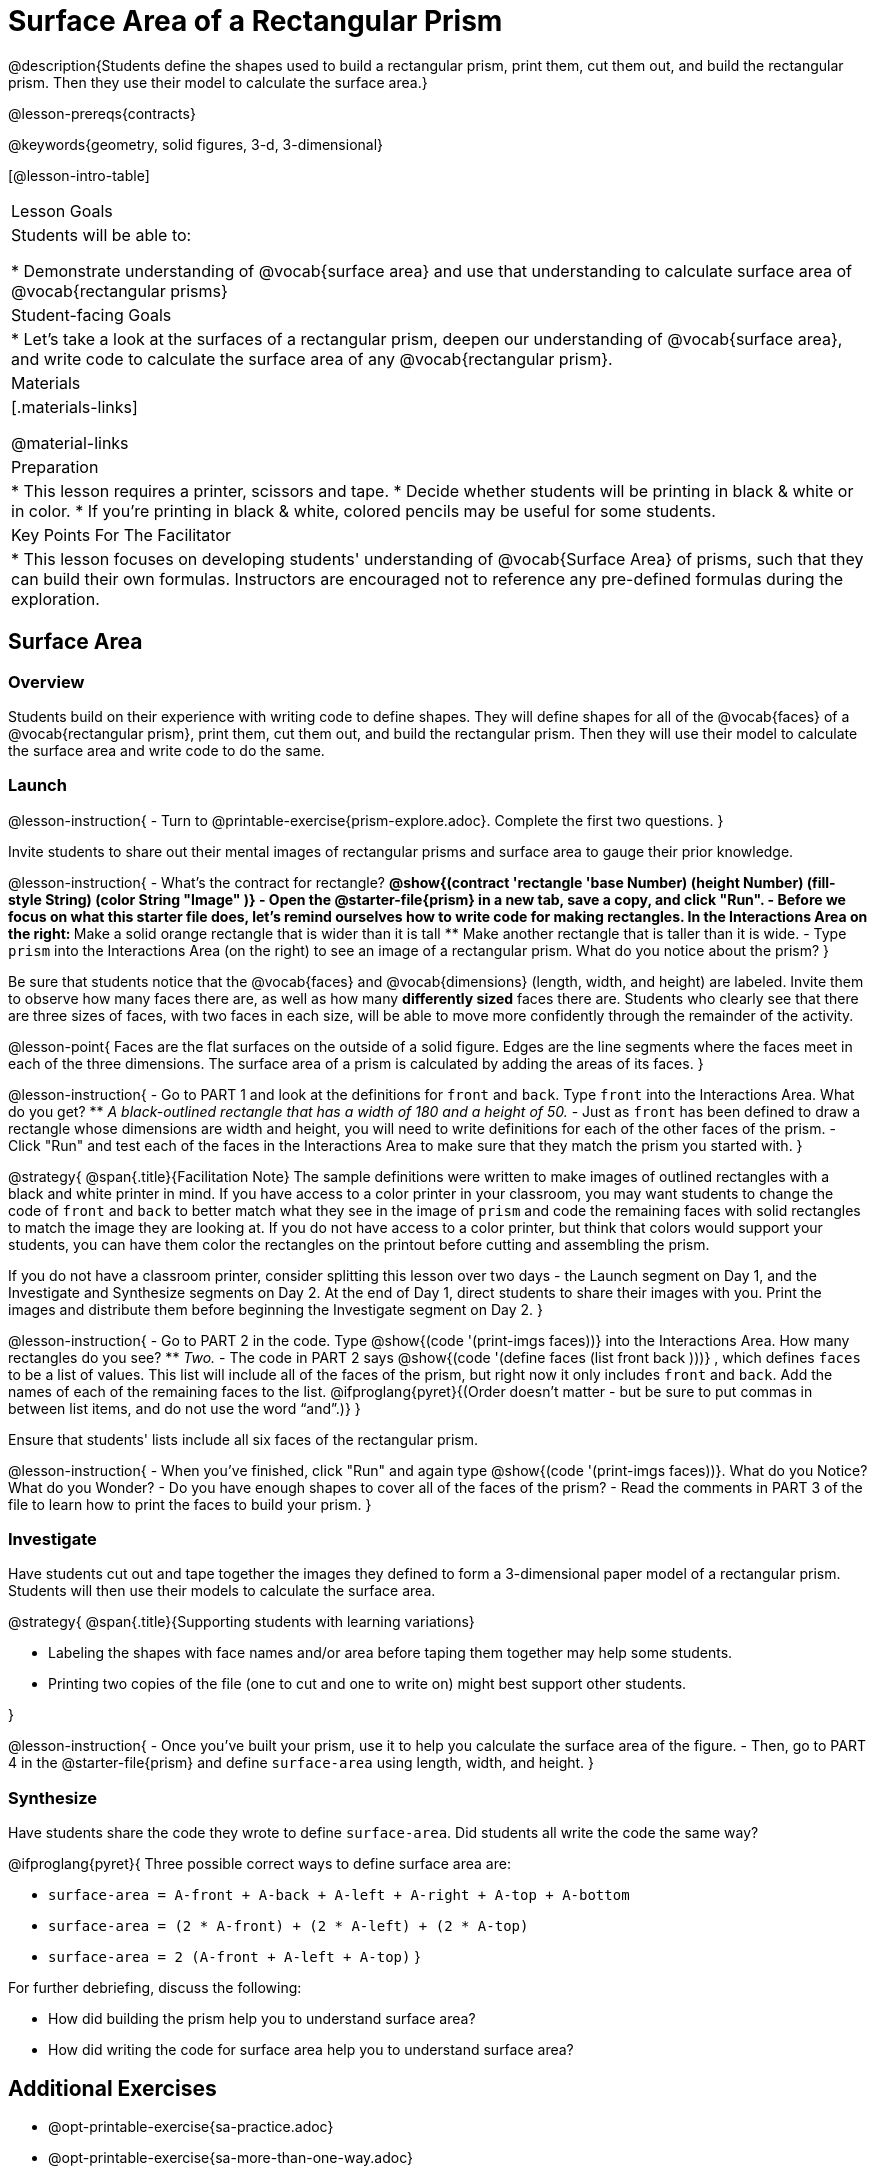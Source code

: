 = Surface Area of a Rectangular Prism

@description{Students define the shapes used to build a rectangular prism, print them, cut them out, and build the rectangular prism. Then they use their model to calculate the surface area.}

@lesson-prereqs{contracts}

@keywords{geometry, solid figures, 3-d, 3-dimensional}

[@lesson-intro-table]
|===

| Lesson Goals
| Students will be able to:

* Demonstrate understanding of @vocab{surface area} and use that understanding to calculate surface area of @vocab{rectangular prisms}

| Student-facing Goals
|
* Let's take a look at the surfaces of a rectangular prism, deepen our understanding of @vocab{surface area}, and write code to calculate the surface area of any @vocab{rectangular prism}.

| Materials
|[.materials-links]

@material-links

| Preparation
|
* This lesson requires a printer, scissors and tape.
* Decide whether students will be printing in black & white or in color.
* If you're printing in black & white, colored pencils may be useful for some students.

| Key Points For The Facilitator
|
* This lesson focuses on developing students' understanding of @vocab{Surface Area} of prisms, such that they can build their own formulas. Instructors are encouraged not to reference any pre-defined formulas during the exploration.
|===

== Surface Area

=== Overview
Students build on their experience with writing code to define shapes.  They will define shapes for all of the @vocab{faces} of a @vocab{rectangular prism}, print them, cut them out, and build the rectangular prism. Then they will use their model to calculate the surface area and write code to do the same.

=== Launch

@lesson-instruction{
- Turn to @printable-exercise{prism-explore.adoc}. Complete the first two questions.
}

Invite students to share out their mental images of rectangular prisms and surface area to gauge their prior knowledge.

@lesson-instruction{
- What's the contract for rectangle?
** @show{(contract 'rectangle '((base Number) (height Number) (fill-style String) (color String)) "Image" )}
- Open the @starter-file{prism} in a new tab, save a copy, and click "Run".
- Before we focus on what this starter file does, let's remind ourselves how to write code for making rectangles. In the Interactions Area on the right:
** Make a solid orange rectangle that is wider than it is tall 
** Make another rectangle that is taller than it is wide.
- Type `prism` into the Interactions Area (on the right) to see an image of a rectangular prism. What do you notice about the prism?
}

Be sure that students notice that the @vocab{faces} and @vocab{dimensions} (length, width, and height) are labeled. Invite them to observe how many faces there are, as well as how many *differently sized* faces there are. Students who clearly see that there are three sizes of faces, with two faces in each size, will be able to move more confidently through the remainder of the activity.

@lesson-point{
Faces are the flat surfaces on the outside of a solid figure. Edges are the line segments where the faces meet in each of the three dimensions. The surface area of a prism is calculated by adding the areas of its faces.
}

@lesson-instruction{
- Go to PART 1 and look at the definitions for `front` and `back`. Type `front` into the Interactions Area. What do you get?
** _A black-outlined rectangle that has a width of 180 and a height of 50._
- Just as `front` has been defined to draw a rectangle whose dimensions are width and height, you will need to write definitions for each of the other faces of the prism.
- Click "Run" and test each of the faces in the Interactions Area to make sure that they match the prism you started with.
}

@strategy{
@span{.title}{Facilitation Note}
The sample definitions were written to make images of outlined rectangles with a black and white printer in mind.  If you have access to a color printer in your classroom, you may want students to change the code of `front` and `back` to better match what they see in the image of `prism` and code the remaining faces with solid rectangles to match the image they are looking at. If you do not have access to a color printer, but think that colors would support your students, you can have them color the rectangles on the printout before cutting and assembling the prism.

If you do not have a classroom printer, consider splitting this lesson over two days - the Launch segment on Day 1, and the Investigate and Synthesize segments on Day 2. At the end of Day 1, direct students to share their images with you. Print the images and distribute them before beginning the Investigate segment on Day 2.
}

@lesson-instruction{
- Go to PART 2 in the code. Type @show{(code '(print-imgs faces))} into the Interactions Area.  How many rectangles do you see?
** _Two._
- The code in PART 2 says @show{(code '(define faces (list front back )))} , which defines `faces` to be a list of values. This list will include all of the faces of the prism, but right now it only includes `front` and `back`. Add the names of each of the remaining faces to the list. @ifproglang{pyret}{(Order doesn't matter - but be sure to put commas in between list items, and do not use the word “and”.)}
}

Ensure that students' lists include all six faces of the rectangular prism.

@lesson-instruction{
- When you've finished, click "Run" and again type @show{(code '(print-imgs faces))}.
What do you Notice? What do you Wonder?
- Do you have enough shapes to cover all of the faces of the prism?
- Read the comments in PART 3 of the file to learn how to print the faces to build your prism.
}

=== Investigate

Have students cut out and tape together the images they defined to form a 3-dimensional paper model of a rectangular prism. Students will then use their models to calculate the surface area.

@strategy{
@span{.title}{Supporting students with learning variations}

- Labeling the shapes with face names and/or area before taping them together may help some students.
- Printing two copies of the file (one to cut and one to write on) might best support other students.

}

@lesson-instruction{
- Once you've built your prism, use it to help you calculate the surface area of the figure.
- Then, go to PART 4 in the @starter-file{prism} and define `surface-area` using length, width, and height.
}

=== Synthesize

Have students share the code they wrote to define `surface-area`. Did students all write the code the same way?

@ifproglang{pyret}{
Three possible correct ways to define surface area are:

- `surface-area = A-front + A-back + A-left + A-right + A-top + A-bottom`
- `surface-area = (2 * A-front) + (2 * A-left) + (2 * A-top)`
- `surface-area = 2 (A-front + A-left + A-top)`
}

For further debriefing, discuss the following:

- How did building the prism help you to understand surface area?

- How did writing the code for surface area help you to understand surface area?

== Additional Exercises

* @opt-printable-exercise{sa-practice.adoc}
* @opt-printable-exercise{sa-more-than-one-way.adoc}
